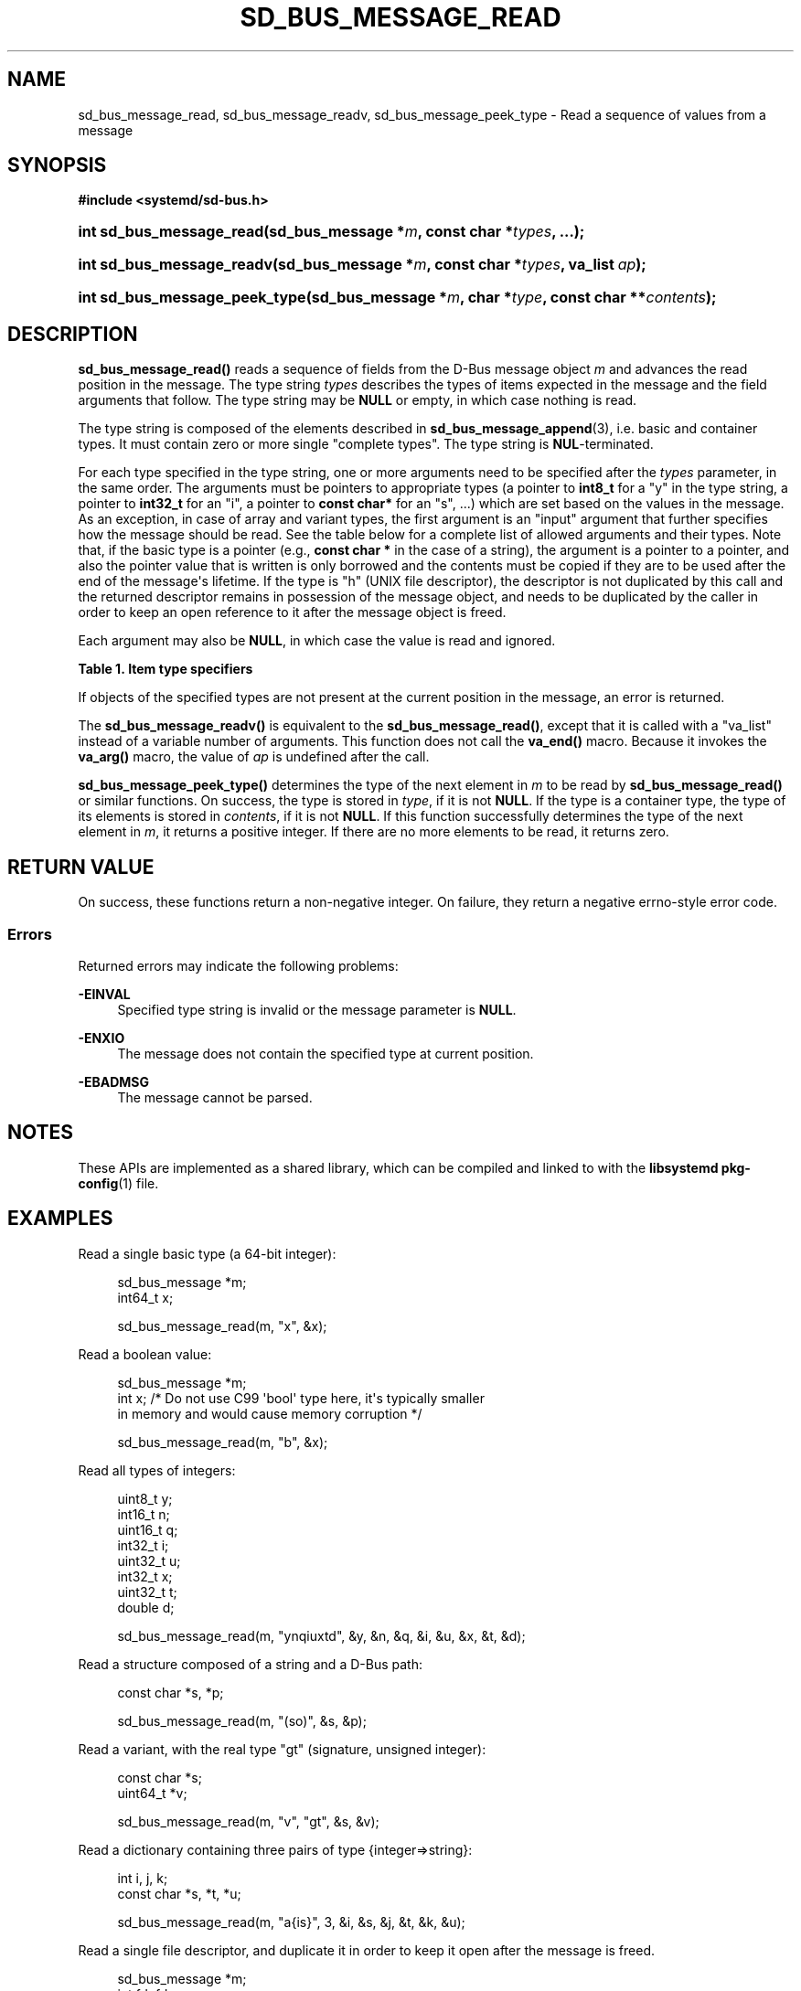 '\" t
.TH "SD_BUS_MESSAGE_READ" "3" "" "systemd 249" "sd_bus_message_read"
.\" -----------------------------------------------------------------
.\" * Define some portability stuff
.\" -----------------------------------------------------------------
.\" ~~~~~~~~~~~~~~~~~~~~~~~~~~~~~~~~~~~~~~~~~~~~~~~~~~~~~~~~~~~~~~~~~
.\" http://bugs.debian.org/507673
.\" http://lists.gnu.org/archive/html/groff/2009-02/msg00013.html
.\" ~~~~~~~~~~~~~~~~~~~~~~~~~~~~~~~~~~~~~~~~~~~~~~~~~~~~~~~~~~~~~~~~~
.ie \n(.g .ds Aq \(aq
.el       .ds Aq '
.\" -----------------------------------------------------------------
.\" * set default formatting
.\" -----------------------------------------------------------------
.\" disable hyphenation
.nh
.\" disable justification (adjust text to left margin only)
.ad l
.\" -----------------------------------------------------------------
.\" * MAIN CONTENT STARTS HERE *
.\" -----------------------------------------------------------------
.SH "NAME"
sd_bus_message_read, sd_bus_message_readv, sd_bus_message_peek_type \- Read a sequence of values from a message
.SH "SYNOPSIS"
.sp
.ft B
.nf
#include <systemd/sd\-bus\&.h>
.fi
.ft
.HP \w'int\ sd_bus_message_read('u
.BI "int sd_bus_message_read(sd_bus_message\ *" "m" ", const\ char\ *" "types" ", \&.\&.\&.);"
.HP \w'int\ sd_bus_message_readv('u
.BI "int sd_bus_message_readv(sd_bus_message\ *" "m" ", const\ char\ *" "types" ", va_list\ " "ap" ");"
.HP \w'int\ sd_bus_message_peek_type('u
.BI "int sd_bus_message_peek_type(sd_bus_message\ *" "m" ", char\ *" "type" ", const\ char\ **" "contents" ");"
.SH "DESCRIPTION"
.PP
\fBsd_bus_message_read()\fR
reads a sequence of fields from the D\-Bus message object
\fIm\fR
and advances the read position in the message\&. The type string
\fItypes\fR
describes the types of items expected in the message and the field arguments that follow\&. The type string may be
\fBNULL\fR
or empty, in which case nothing is read\&.
.PP
The type string is composed of the elements described in
\fBsd_bus_message_append\fR(3), i\&.e\&. basic and container types\&. It must contain zero or more single "complete types"\&. The type string is
\fBNUL\fR\-terminated\&.
.PP
For each type specified in the type string, one or more arguments need to be specified after the
\fItypes\fR
parameter, in the same order\&. The arguments must be pointers to appropriate types (a pointer to
\fBint8_t\fR
for a
"y"
in the type string, a pointer to
\fBint32_t\fR
for an
"i", a pointer to
\fBconst char*\fR
for an
"s", \&.\&.\&.) which are set based on the values in the message\&. As an exception, in case of array and variant types, the first argument is an "input" argument that further specifies how the message should be read\&. See the table below for a complete list of allowed arguments and their types\&. Note that, if the basic type is a pointer (e\&.g\&.,
\fBconst char *\fR
in the case of a string), the argument is a pointer to a pointer, and also the pointer value that is written is only borrowed and the contents must be copied if they are to be used after the end of the message\*(Aqs lifetime\&. If the type is
"h"
(UNIX file descriptor), the descriptor is not duplicated by this call and the returned descriptor remains in possession of the message object, and needs to be duplicated by the caller in order to keep an open reference to it after the message object is freed\&.
.PP
Each argument may also be
\fBNULL\fR, in which case the value is read and ignored\&.
.sp
.it 1 an-trap
.nr an-no-space-flag 1
.nr an-break-flag 1
.br
.B Table\ \&1.\ \&Item type specifiers
.TS
allbox tab(:);
lB lB lB lB lB.
T{
Specifier
T}:T{
Constant
T}:T{
Description
T}:T{
Type of the first argument
T}:T{
Types of the subsequent arguments, if any
T}
.T&
l l l l l
l l l l l
l l l l l
l l l l l
l l l l l
l l l l l
l l l l l
l l l l l
l l l l l
l l l l l
l l l l l
l l l l l
l l l l l
l l l l l
l l l l l
l l l l s
l l l ^ ^
l l l l l
l l l ^ ^.
T{
"y"
T}:T{
\fBSD_BUS_TYPE_BYTE\fR
T}:T{
8bit unsigned integer
T}:T{
\fBuint8_t *\fR
T}:T{
\ \&
T}
T{
"b"
T}:T{
\fBSD_BUS_TYPE_BOOLEAN\fR
T}:T{
boolean
T}:T{
\fBint *\fR (NB: not \fBbool *\fR)
T}:T{
\ \&
T}
T{
"n"
T}:T{
\fBSD_BUS_TYPE_INT16\fR
T}:T{
16bit signed integer
T}:T{
\fBint16_t *\fR
T}:T{
\ \&
T}
T{
"q"
T}:T{
\fBSD_BUS_TYPE_UINT16\fR
T}:T{
16bit unsigned integer
T}:T{
\fBuint16_t *\fR
T}:T{
\ \&
T}
T{
"i"
T}:T{
\fBSD_BUS_TYPE_INT32\fR
T}:T{
32bit signed integer
T}:T{
\fBint32_t *\fR
T}:T{
\ \&
T}
T{
"u"
T}:T{
\fBSD_BUS_TYPE_UINT32\fR
T}:T{
32bit unsigned integer
T}:T{
\fBuint32_t *\fR
T}:T{
\ \&
T}
T{
"x"
T}:T{
\fBSD_BUS_TYPE_INT64\fR
T}:T{
64bit signed integer
T}:T{
\fBint64_t *\fR
T}:T{
\ \&
T}
T{
"t"
T}:T{
\fBSD_BUS_TYPE_UINT64\fR
T}:T{
64bit unsigned integer
T}:T{
\fBuint64_t *\fR
T}:T{
\ \&
T}
T{
"d"
T}:T{
\fBSD_BUS_TYPE_DOUBLE\fR
T}:T{
IEEE 754 double precision floating\-point
T}:T{
\fBdouble *\fR
T}:T{
\ \&
T}
T{
"s"
T}:T{
\fBSD_BUS_TYPE_STRING\fR
T}:T{
UTF\-8 string
T}:T{
\fBconst char **\fR
T}:T{
\ \&
T}
T{
"o"
T}:T{
\fBSD_BUS_TYPE_OBJECT_PATH\fR
T}:T{
D\-Bus object path string
T}:T{
\fBconst char **\fR
T}:T{
\ \&
T}
T{
"g"
T}:T{
\fBSD_BUS_TYPE_SIGNATURE\fR
T}:T{
D\-Bus signature string
T}:T{
\fBconst char **\fR
T}:T{
\ \&
T}
T{
"h"
T}:T{
\fBSD_BUS_TYPE_UNIX_FD\fR
T}:T{
UNIX file descriptor
T}:T{
\fBint *\fR
T}:T{
\ \&
T}
T{
"a"
T}:T{
\fBSD_BUS_TYPE_ARRAY\fR
T}:T{
array
T}:T{
\fBint\fR, which specifies the expected length \fIn\fR of the array
T}:T{
\fIn\fR sets of arguments appropriate for the array element type
T}
T{
"v"
T}:T{
\fBSD_BUS_TYPE_VARIANT\fR
T}:T{
variant
T}:T{
signature string
T}:T{
arguments appropriate for the types specified by the signature
T}
T{
"("
T}:T{
\fBSD_BUS_TYPE_STRUCT_BEGIN\fR
T}:T{
array start
T}:T{
arguments appropriate for the structure elements
T}
T{
")"
T}:T{
\fBSD_BUS_TYPE_STRUCT_END\fR
T}:T{
array end
T}::
T{
"{"
T}:T{
\fBSD_BUS_TYPE_DICT_ENTRY_BEGIN\fR
T}:T{
dictionary entry start
T}:T{
arguments appropriate for the first type in the pair
T}:T{
arguments appropriate for the second type in the pair
T}
T{
"}"
T}:T{
\fBSD_BUS_TYPE_DICT_ENTRY_END\fR
T}:T{
dictionary entry end
T}::
.TE
.sp 1
.PP
If objects of the specified types are not present at the current position in the message, an error is returned\&.
.PP
The
\fBsd_bus_message_readv()\fR
is equivalent to the
\fBsd_bus_message_read()\fR, except that it is called with a
"va_list"
instead of a variable number of arguments\&. This function does not call the
\fBva_end()\fR
macro\&. Because it invokes the
\fBva_arg()\fR
macro, the value of
\fIap\fR
is undefined after the call\&.
.PP
\fBsd_bus_message_peek_type()\fR
determines the type of the next element in
\fIm\fR
to be read by
\fBsd_bus_message_read()\fR
or similar functions\&. On success, the type is stored in
\fItype\fR, if it is not
\fBNULL\fR\&. If the type is a container type, the type of its elements is stored in
\fIcontents\fR, if it is not
\fBNULL\fR\&. If this function successfully determines the type of the next element in
\fIm\fR, it returns a positive integer\&. If there are no more elements to be read, it returns zero\&.
.SH "RETURN VALUE"
.PP
On success, these functions return a non\-negative integer\&. On failure, they return a negative errno\-style error code\&.
.SS "Errors"
.PP
Returned errors may indicate the following problems:
.PP
\fB\-EINVAL\fR
.RS 4
Specified type string is invalid or the message parameter is
\fBNULL\fR\&.
.RE
.PP
\fB\-ENXIO\fR
.RS 4
The message does not contain the specified type at current position\&.
.RE
.PP
\fB\-EBADMSG\fR
.RS 4
The message cannot be parsed\&.
.RE
.SH "NOTES"
.PP
These APIs are implemented as a shared library, which can be compiled and linked to with the
\fBlibsystemd\fR\ \&\fBpkg-config\fR(1)
file\&.
.SH "EXAMPLES"
.PP
Read a single basic type (a 64\-bit integer):
.sp
.if n \{\
.RS 4
.\}
.nf
sd_bus_message *m;
int64_t x;

sd_bus_message_read(m, "x", &x);
.fi
.if n \{\
.RE
.\}
.PP
Read a boolean value:
.sp
.if n \{\
.RS 4
.\}
.nf
sd_bus_message *m;
int x; /* Do not use C99 \*(Aqbool\*(Aq type here, it\*(Aqs typically smaller
          in memory and would cause memory corruption */

sd_bus_message_read(m, "b", &x);
.fi
.if n \{\
.RE
.\}
.PP
Read all types of integers:
.sp
.if n \{\
.RS 4
.\}
.nf
uint8_t y;
int16_t n;
uint16_t q;
int32_t i;
uint32_t u;
int32_t x;
uint32_t t;
double d;

sd_bus_message_read(m, "ynqiuxtd", &y, &n, &q, &i, &u, &x, &t, &d);
.fi
.if n \{\
.RE
.\}
.PP
Read a structure composed of a string and a D\-Bus path:
.sp
.if n \{\
.RS 4
.\}
.nf
const char *s, *p;

sd_bus_message_read(m, "(so)", &s, &p);
.fi
.if n \{\
.RE
.\}
.PP
Read a variant, with the real type "gt" (signature, unsigned integer):
.sp
.if n \{\
.RS 4
.\}
.nf
const char *s;
uint64_t *v;

sd_bus_message_read(m, "v", "gt", &s, &v);
.fi
.if n \{\
.RE
.\}
.PP
Read a dictionary containing three pairs of type {integer=>string}:
.sp
.if n \{\
.RS 4
.\}
.nf
int i, j, k;
const char *s, *t, *u;

sd_bus_message_read(m, "a{is}", 3, &i, &s, &j, &t, &k, &u);
     
.fi
.if n \{\
.RE
.\}
.PP
Read a single file descriptor, and duplicate it in order to keep it open after the message is freed\&.
.sp
.if n \{\
.RS 4
.\}
.nf
sd_bus_message *m;
int fd, fd_copy;

sd_bus_message_read(m, "h", &fd);
fd_copy = fcntl(fd, FD_DUPFD_CLOEXEC, 3);
.fi
.if n \{\
.RE
.\}
.SH "SEE ALSO"
.PP
\fBsystemd\fR(1),
\fBsd-bus\fR(3),
\fBsd_bus_message_read_basic\fR(3),
\fBsd_bus_message_skip\fR(3),
\fBsd_bus_message_append\fR(3),
\fBsd_bus_message_enter_container\fR(3)
